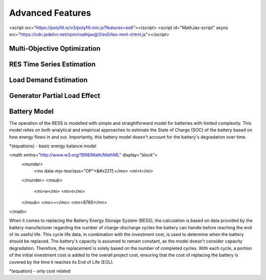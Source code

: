 Advanced Features
=========================
.. role:: raw-html(raw)
    :format: html
    
<script src="https://polyfill.io/v3/polyfill.min.js?features=es6"></script>
<script id="MathJax-script" async src="https://cdn.jsdelivr.net/npm/mathjax@3/es5/tex-mml-chtml.js"></script>

Multi-Objective Optimization
------------


RES Time Series Estimation
----------------


Load Demand Estimation
----------------------

Generator Partial Load Effect
----------------------

Battery Model
----------------------

The operation of the BESS is modelled with simple and straightforward model for batteries with limited complexity. This model relies on both analytical and empirical approaches to estimate the State of Charge (SOC) of the battery based on how energy flows in and out. Importantly, this battery model doesn't account for the battery's degradation over time.

*(equations) - basic energy balance model

<math xmlns="http://www.w3.org/1998/Math/MathML" display="block">
  <munder>
    <mo data-mjx-texclass="OP">&#x2211;</mo>
    <mi>t</mi>
  </munder>
  <msub>
    <mi>w</mi>
    <mi>t</mi>
  </msub>
  <mo>=</mo>
  <mn>8760</mn>
</math>

When it comes to replacing the Battery Energy Storage System (BESS), the calculation is based on data provided by the battery manufacturer regarding the number of charge-discharge cycles the battery can handle before reaching the end of its useful life. This cycle life data, in combination with the investment cost, is used to determine when the battery should be replaced. The battery's capacity is assumed to remain constant, as the model doesn't consider capacity degradation. Therefore, the replacement is solely based on the number of completed cycles. With each cycle, a portion of the initial investment cost is added to the overall project cost, ensuring that the cost of replacing the battery is covered by the time it reaches its End of Life (EOL).

*(equation) - only cost related

